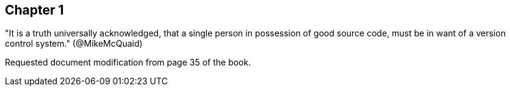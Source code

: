 == Chapter 1
"It is a truth universally acknowledged, that a single person in
possession of good source code, must be in want of a version control
system." (@MikeMcQuaid)

Requested document modification from page 35 of the book.
